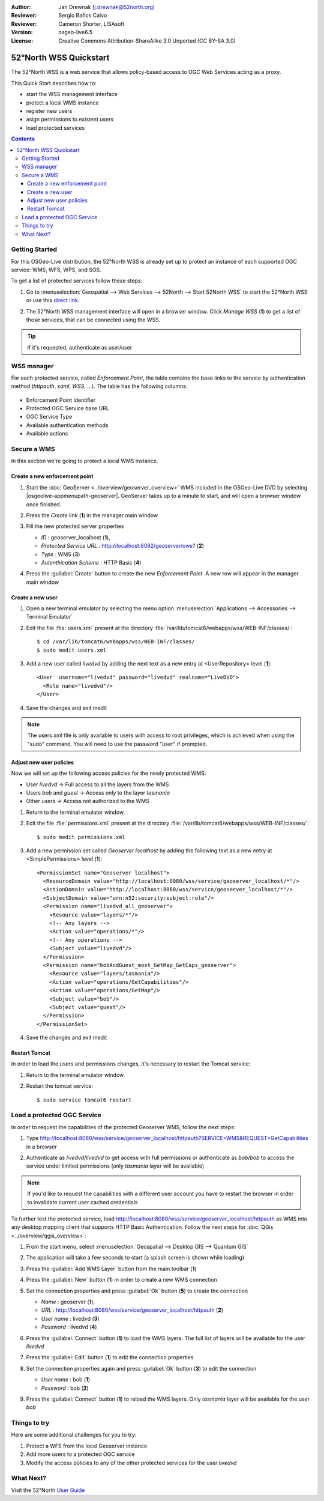 :Author: Jan Drewnak (j.drewnak@52north.org)
:Reviewer: Sergio Baños Calvo
:Reviewer: Cameron Shorter, LISAsoft
:Version: osgeo-live6.5
:License: Creative Commons Attribution-ShareAlike 3.0 Unported  (CC BY-SA 3.0)

.. image:: ../../images/project_logos/logo_52North_160.png
  :scale: 100 %
  :alt: 52°North - exploring horizons - logo
  :align: right
  :target: http://52north.org/security
  
********************************************************************************
52°North WSS Quickstart 
********************************************************************************

The 52°North WSS is a web service that allows policy-based access to OGC Web Services acting as a proxy.

This Quick Start describes how to:

* start the WSS management interface
* protect a local WMS instance
* register new users
* asign permissions to existent users
* load protected services

.. contents:: Contents



Getting Started
================================================================================

For this OSGeo-Live distribution, the 52°North WSS is already set up to protect an instance of each supported OGC service: WMS, WFS, WPS, and SOS.

To get a list of protected services follow these steps:

#. Go to :menuselection:`Geospatial --> Web Services --> 52North --> Start 52North WSS` to start the 52°North WSS or use this `direct link <http://localhost:8080/wss/site/manage.html>`_.
  
#. The 52°North WSS management interface will open in a browser window. Click *Manage WSS* (**1**) to get a list of those services, that can be connected using the WSS.

   .. image:: ../../images/screenshots/800x600/52nWSS_start_manager.png
     :scale: 70 %
     
.. tip:: 
  If it's requested, authenticate as user/user



WSS manager
================================================================================

For each protected service, called *Enforcement Point*, the table contains the base links to the service by authentication method (*httpauth*, *saml*, *WSS*, ...).
The table has the following columns:

   .. image:: ../../images/screenshots/800x600/52nWSS_manager_interface.png
     :scale: 70 %

* Enforcement Point Identifier
 
* Protected OGC Service base URL

* OGC Service Type

* Available authentication methods

* Available actions



Secure a WMS
================================================================================

In this section we're going to protect a local WMS instance. 


Create a new enforcement point
--------------------------------------------------------------------------------

#. Start the :doc:`GeoServer <../overview/geoserver_overview>` WMS included in the OSGeo-Live DVD by selecting |osgeolive-appmenupath-geoserver|. GeoServer takes up to a minute to start, and will open a browser window once finished.

#. Press the `Create` link (**1**) in the manager main window

   .. image:: ../../images/screenshots/800x600/52nWSS_create_enforcement_point.png
     :scale: 70 %

#. Fill the new protected server properties

   * `ID` : geoserver_localhost (**1**),
   * `Protected Service URL` : http://localhost:8082/geoserver/ows? (**2**)
   * `Type` : WMS (**3**)
   * `Autenthication Scheme` : HTTP Basic (**4**)

   .. image:: ../../images/screenshots/800x600/52nWSS_create_new_enforcement_point_properties.png
     :scale: 70 %

#. Press the :guilabel:`Create` button to create the new `Enforcement Point`. A new row will appear in the manager main window

   .. image:: ../../images/screenshots/800x600/52nWSS_new_enforcement_point_added.png
     :scale: 70 %



Create a new user
--------------------------------------------------------------------------------     
     
#. Open a new terminal emulator by selecting the menu option :menuselection:`Applications --> Accessories --> Terminal Emulator` 

#. Edit the file :file:`users.xml` present at the directory :file:`/var/lib/tomcat6/webapps/wss/WEB-INF/classes/`::

    $ cd /var/lib/tomcat6/webapps/wss/WEB-INF/classes/
    $ sudo medit users.xml

#. Add a new user called `livedvd` by adding the next text as a new entry at <UserRepository> level (**1**)::

    <User  username="livedvd" password="livedvd" realname="LiveDVD">
      <Role name="livedvd"/>
    </User>

   .. image:: ../../images/screenshots/800x600/52nWSS_users_xml.png
     :scale: 70 %

#. Save the changes and exit medit

.. note::
  The users.xml file is only available to users with access to root privileges, which is achieved when using the "sudo" command. You will need to use the password "user" if prompted.


Adjust new user policies
--------------------------------------------------------------------------------

Now we will set up the following access policies for the newly protected WMS:

* User `livedvd` -> Full access to all the layers from the WMS
* Users `bob` and `guest` -> Access only to the layer `tasmania`
* Other users -> Access not authorized to the WMS 

#. Return to the terminal emulator window.

#. Edit the file :file:`permissions.xml` present at the directory :file:`/var/lib/tomcat6/webapps/wss/WEB-INF/classes/`::

    $ sudo medit permissions.xml

#. Add a new permission set called `Geoserver localhost` by adding the following text as a new entry at <SimplePermissions> level (**1**)::

    <PermissionSet name="Geoserver localhost">
      <ResourceDomain value="http://localhost:8080/wss/service/geoserver_localhost/*"/>
      <ActionDomain value="http://localhost:8080/wss/service/geoserver_localhost/*"/>
      <SubjectDomain value="urn:n52:security:subject:role"/>
      <Permission name="livedvd_all_geoserver">
        <Resource value="layers/*"/>
        <!-- Any layers -->
        <Action value="operations/*"/>
        <!-- Any operations -->
        <Subject value="livedvd"/>
      </Permission>
      <Permission name="bobAndGuest_most_GetMap_GetCaps_geoserver">
        <Resource value="layers/tasmania"/>
        <Action value="operations/GetCapabilities"/>
        <Action value="operations/GetMap"/>
        <Subject value="bob"/>
        <Subject value="guest"/>
      </Permission>
    </PermissionSet>

   .. image:: ../../images/screenshots/800x600/52nWSS_permissions_xml.png
     :scale: 70 %

#. Save the changes and exit medit


Restart Tomcat
--------------------------------------------------------------------------------

In order to load the users and permissions changes, it's necessary to restart the Tomcat service:

#. Return to the terminal emulator window.

#. Restart the tomcat service::

    $ sudo service tomcat6 restart



Load a protected OGC Service
================================================================================

In order to request the capabilities of the protected Geoserver WMS, follow the next steps:  

#. Type http://localhost:8080/wss/service/geoserver_localhost/httpauth?SERVICE=WMS&REQUEST=GetCapabilities in a browser

#. Authenticate as `livedvd`/`livedvd` to get access with full permissions or authenticate as `bob`/`bob` to access the service under limited permissions (only `tasmania` layer will be available)

   .. image:: ../../images/screenshots/800x600/52nWSS_authorization_required.png
     :scale: 70 %

.. note::
  If you'd like to request the capabilities with a different user account you have to restart the browser in order to invalidate current user cached credentials


To further test the protected service, load http://localhost:8080/wss/service/geoserver_localhost/httpauth as WMS into any desktop mapping client that supports HTTP
Basic Authentication. Follow the next steps for :doc:`QGis <../overview/qgis_overview>`:

#. From the start menu, select :menuselection:`Geospatial --> Desktop GIS --> Quantum GIS` 

#. The application will take a few seconds to start (a splash screen is shown while loading)

#. Press the :guilabel:`Add WMS Layer` button from the main toolbar (**1**)

   .. image:: ../../images/screenshots/800x600/52nWSS_qgis_add_wms_layer.png
     :scale: 70 %

#. Press the :guilabel:`New` button (**1**) in order to create a new WMS connection

   .. image:: ../../images/screenshots/800x600/52nWSS_qgis_new_wms_connection.png
     :scale: 70 %

#. Set the connection properties and press :guilabel:`Ok` button (**5**) to create the connection

   * `Name` : geoserver (**1**),
   * `URL` : http://localhost:8080/wss/service/geoserver_localhost/httpauth (**2**)
   * `User name` : livedvd (**3**)
   * `Password` : livedvd (**4**)

   .. image:: ../../images/screenshots/800x600/52nWSS_livedvd_wms_connection_properties.png
     :scale: 70 %

#. Press the :guilabel:`Connect` button (**1**) to load the WMS layers. The full list of layers will be available for the user `livedvd`

   .. image:: ../../images/screenshots/800x600/52nWSS_qgis_livedvd_wms_layers.png
     :scale: 70 %

#. Press the :guilabel:`Edit` button (**1**) to edit the connection properties

   .. image:: ../../images/screenshots/800x600/52nWSS_qgis_edit_wms_connection.png
     :scale: 70 %

#. Set the connection properties again and press :guilabel:`Ok` button (**3**) to edit the connection

   * `User name` : bob (**1**)
   * `Password` : bob (**2**)

   .. image:: ../../images/screenshots/800x600/52nWSS_bob_wms_connection_properties.png
     :scale: 70 %

#. Press the :guilabel:`Connect` button (**1**) to reload the WMS layers. Only `tasmania` layer will be available for the user `bob`

   .. image:: ../../images/screenshots/800x600/52nWSS_qgis_bob_wms_layers.png
     :scale: 70 %



Things to try
================================================================================

Here are some additional challenges for you to try:

#. Protect a WFS from the local Geoserver instance
#. Add more users to a protected OGC service
#. Modify the access policies to any of the other protected services for the user `livedvd`



What Next?
================================================================================

Visit the 52°North `User Guide <http://52north.org/communities/security/general/user_guide_intro.html>`_
